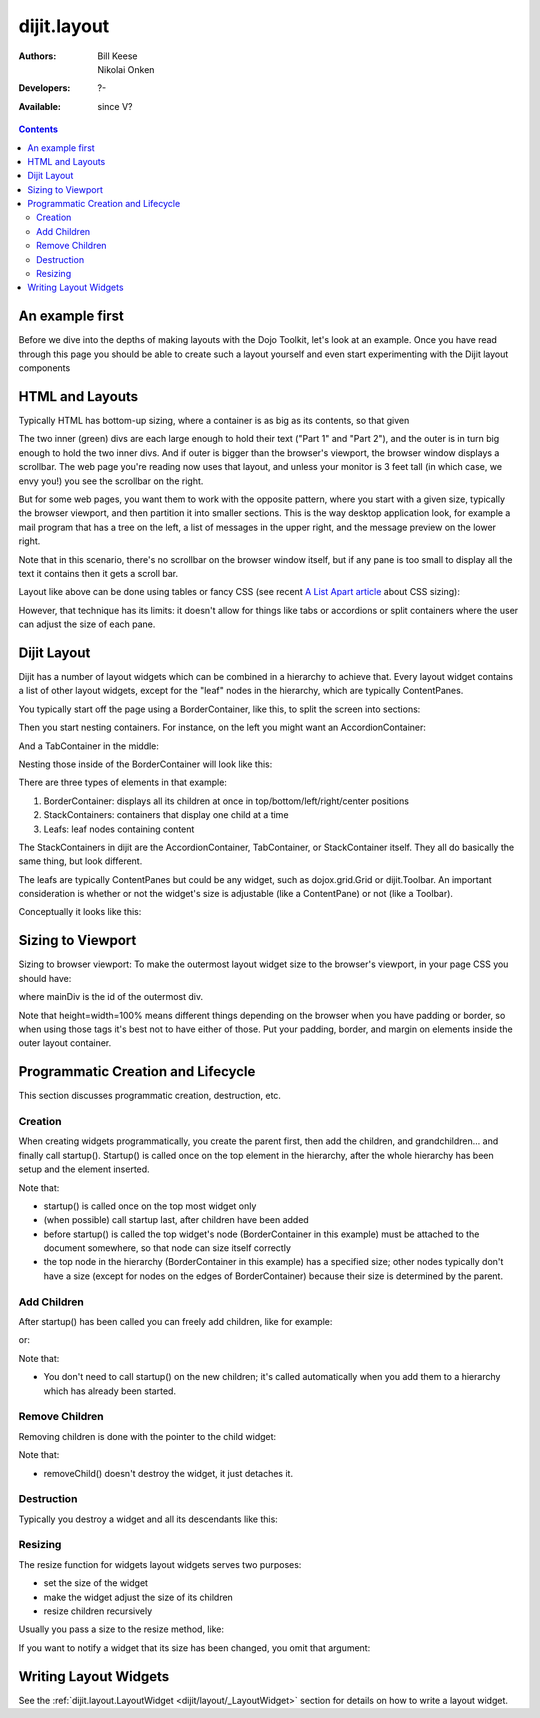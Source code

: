.. _dijit/layout:

============
dijit.layout
============

:Authors: Bill Keese, Nikolai Onken
:Developers: ?-
:Available: since V?

.. contents::
    :depth: 2

An example first
================

Before we dive into the depths of making layouts with the Dojo Toolkit, let's look at an example.
Once you have read through this page you should be able to create such a layout yourself and even start experimenting with the Dijit layout components

.. code-example::
  :djConfig: parseOnLoad: true
  :type: inline

  .. javascript::

     <script type="text/javascript">
     dojo.require("dijit.layout.BorderContainer");
     dojo.require("dijit.layout.TabContainer");
     dojo.require("dijit.layout.AccordionContainer");
     dojo.require("dijit.layout.ContentPane");
     </script>

  .. html::

        <div data-dojo-type="dijit.layout.BorderContainer" style="width: 100%; height: 100%;">
             <div data-dojo-type="dijit.layout.ContentPane" data-dojo-props="region:'top'">Top pane</div>
             <div data-dojo-type="dijit.layout.AccordionContainer" data-dojo-props="region:'leading'">
                  <div data-dojo-type="dijit.layout.AccordionPane" title="pane #1">accordion pane #1</div>
                  <div data-dojo-type="dijit.layout.AccordionPane" title="pane #2">accordion pane #2</div>
                  <div data-dojo-type="dijit.layout.AccordionPane" title="pane #3">accordion pane #3</div>
             </div>
             <div data-dojo-type="dijit.layout.TabContainer" data-dojo-props="region:'center'">
                  <div data-dojo-type="dijit.layout.ContentPane" title="tab #1">tab pane #1</div>
                  <div data-dojo-type="dijit.layout.ContentPane" title="tab #2">tab pane #2</div>
                  <div data-dojo-type="dijit.layout.ContentPane" title="tab #3">tab pane #3</div>
             </div>
             <div data-dojo-type="dijit.layout.ContentPane" data-dojo-props="region:'trailing'">Trailing pane</div>
             <div data-dojo-type="dijit.layout.ContentPane" data-dojo-props="region:'bottom'">Bottom pane</div>
        </div>

  .. css::

    <style type="text/css">
      html, body {
        width: 100%;
        height: 100%;
        margin: 0;
      }
    </style>

HTML and Layouts
================

Typically HTML has bottom-up sizing, where a container is as big as its contents, so that given

.. code-example::

  .. css::

     <style type="text/css">
        .inner, .outer { margin: 5px; border: 1px solid blue; }
        .inner { border: 1px solid green; }
     </style>

  .. html::

    <div class="outer">
      <div  class="inner">
        Part 1
      </div>
      <div class="inner">
        Part 2
      </div>
    </div>

The two inner (green) divs are each large enough to hold their text ("Part 1" and "Part 2"), and the outer is in turn big enough to hold the two inner divs.
And if outer is bigger than the browser's viewport, the browser window displays a scrollbar.
The web page you're reading now uses that layout, and unless your monitor is 3 feet tall (in which case, we envy you!) you see the scrollbar on the right.

But for some web pages, you want them to work with the opposite pattern, where you start with a given size, typically the browser viewport, and then partition it into smaller sections.
This is the way desktop application look, for example a mail program that has a tree on the left, a list of messages in the upper right, and the message preview on the lower right.


.. image:: maildemo.png
   :alt: mail demo screen shot

Note that in this scenario, there's no scrollbar on the browser window itself, but if any pane is too small to display all the text it contains then it gets a scroll bar.

Layout like above can be done using tables or fancy CSS (see recent `A List Apart article <http://www.alistapart.com/articles/conflictingabsolutepositions>`_ about CSS sizing):

.. code-example::

  .. css::

      <style type="css/text">
        .top, .bottom { height: 100px; }
        .center { height: 200px; width: 300px; }
        .leading, .trailing { width: 200px; }
      </style>

  .. html::

        <table>
          <tr>
             <td colspan=3><div class=top>Top Pane</div></td>
          </tr>
          <tr>
             <td><div class=leading>Leading pane</div></td>
             <td><div class=center>Center pane</div></td>
             <td><div class=trailing>Trailing pane</div></td>
          </tr>
          <tr>
             <td colspan=3><div class=bottom>Bottom pane</div></td>
          </tr>
        </table>

However, that technique has its limits:
it doesn't allow for things like tabs or accordions or split containers where the user can adjust the size of each pane.


Dijit Layout
============

Dijit has a number of layout widgets which can be combined in a hierarchy to achieve that.
Every layout widget contains a list of other layout widgets, except for the "leaf" nodes in the hierarchy, which are typically ContentPanes.

You typically start off the page using a BorderContainer, like this, to split the screen into sections:

.. code-example::
  :djConfig: parseOnLoad: true

  .. javascript::

     <script type="text/javascript">
     dojo.require("dijit.layout.BorderContainer");
     dojo.require("dijit.layout.ContentPane");
     </script>

  .. html::

        <div data-dojo-type="dijit.layout.BorderContainer" style="width: 100%; height: 100%">
             <div data-dojo-type="dijit.layout.ContentPane" data-dojo-props="region:'top'">Top pane</div>
             <div data-dojo-type="dijit.layout.ContentPane" data-dojo-props="region:'leading'">Leading pane</div>
             <div data-dojo-type="dijit.layout.ContentPane" data-dojo-props="region:'center'">Center pane</div>
             <div data-dojo-type="dijit.layout.ContentPane" data-dojo-props="region:'trailing'">Trailing pane</div>
             <div data-dojo-type="dijit.layout.ContentPane" data-dojo-props="region:'bottom'">Bottom pane</div>
        </div>

  .. css::

    <style type="text/css">
      html, body {
        width: 100%;
        height: 100%;
        margin: 0;
      }
    </style>

Then you start nesting containers.
For instance, on the left you might want an AccordionContainer:

.. code-example::
  :djConfig: parseOnLoad: true

  .. javascript::

     <script type="text/javascript">
     dojo.require("dijit.layout.AccordionContainer");
     </script>

  .. html::

        <div data-dojo-type="dijit.layout.AccordionContainer" style="width: 200px; height: 95%; margin: 0 auto;">
             <div data-dojo-type="dijit.layout.AccordionPane" title="pane #1">accordion pane #1</div>
             <div data-dojo-type="dijit.layout.AccordionPane" title="pane #2">accordion pane #2</div>
             <div data-dojo-type="dijit.layout.AccordionPane" title="pane #3">accordion pane #3</div>
        </div>

  .. css::

    <style type="text/css">
      html, body {
        width: 100%;
        height: 100%;
      }
    </style>

And a TabContainer in the middle:

.. code-example::
  :djConfig: parseOnLoad: true

  .. javascript::

     <script type="text/javascript">
     dojo.require("dijit.layout.TabContainer");
     dojo.require("dijit.layout.ContentPane");
     </script>

  .. html::

        <div data-dojo-type="dijit.layout.TabContainer" style="width: 100%; height: 100%; margin: 20px;">
             <div data-dojo-type="dijit.layout.ContentPane" title="tab #1">tab pane #1</div>
             <div data-dojo-type="dijit.layout.ContentPane" title="tab #2">tab pane #2</div>
             <div data-dojo-type="dijit.layout.ContentPane" title="tab #3">tab pane #3</div>
        </div>

  .. css::

    <style type="text/css">
      html, body {
        width: 100%;
        height: 100%;
      }
    </style>

Nesting those inside of the BorderContainer will look like this:

.. code-example::
  :djConfig: parseOnLoad: true

  .. javascript::

     <script type="text/javascript">
     dojo.require("dijit.layout.BorderContainer");
     dojo.require("dijit.layout.TabContainer");
     dojo.require("dijit.layout.AccordionContainer");
     dojo.require("dijit.layout.ContentPane");
     </script>

  .. html::

        <div data-dojo-type="dijit.layout.BorderContainer" style="width: 100%; height: 100%;">
             <div data-dojo-type="dijit.layout.ContentPane" data-dojo-props="region:'top'">Top pane</div>
             <div data-dojo-type="dijit.layout.AccordionContainer" data-dojo-props="region:'leading'">
                  <div data-dojo-type="dijit.layout.AccordionPane" title="pane #1">accordion pane #1</div>
                  <div data-dojo-type="dijit.layout.AccordionPane" title="pane #2">accordion pane #2</div>
                  <div data-dojo-type="dijit.layout.AccordionPane" title="pane #3">accordion pane #3</div>
             </div>
             <div data-dojo-type="dijit.layout.TabContainer" data-dojo-props="region:'center'">
                  <div data-dojo-type="dijit.layout.ContentPane" title="tab #1">tab pane #1</div>
                  <div data-dojo-type="dijit.layout.ContentPane" title="tab #2">tab pane #2</div>
                  <div data-dojo-type="dijit.layout.ContentPane" title="tab #3">tab pane #3</div>
             </div>
             <div data-dojo-type="dijit.layout.ContentPane" data-dojo-props="region:'trailing'">Trailing pane</div>
             <div data-dojo-type="dijit.layout.ContentPane" data-dojo-props="region:'bottom'">Bottom pane</div>
        </div>

  .. css::

    <style type="text/css">
      html, body {
        width: 100%;
        height: 100%;
        margin: 0;
      }
    </style>

There are three types of elements in that example:

1. BorderContainer: displays all its children at once in top/bottom/left/right/center positions
2. StackContainers: containers that display one child at a time
3. Leafs: leaf nodes containing content

The StackContainers in dijit are the AccordionContainer, TabContainer, or StackContainer itself.
They all do basically the same thing, but look different.

The leafs are typically ContentPanes but could be any widget, such as dojox.grid.Grid or dijit.Toolbar.
An important consideration is whether or not the widget's size is adjustable (like a ContentPane) or not (like a Toolbar).

Conceptually it looks like this:

.. image:: layoutBlock.png
   :alt: block diagram of container nesting


Sizing to Viewport
==================

Sizing to browser viewport: To make the outermost layout widget size to the browser's viewport, in your page CSS you should have:

.. css ::
  
  html, body, #mainDiv {
    width: 100%; height: 100%;
    border: 0; padding: 0; margin: 0;
  }

where mainDiv is the id of the outermost div.

Note that height=width=100% means different things depending on the browser when you have padding or border,
so when using those tags it's best not to have either of those.
Put your padding, border, and margin on elements inside the outer layout container.


Programmatic Creation and Lifecycle
===================================

This section discusses programmatic creation, destruction, etc.

Creation
--------

When creating widgets programmatically, you create the parent first, then add the children, and grandchildren...
and finally call startup().
Startup() is called once on the top element in the hierarchy, after the whole hierarchy has been setup and the element inserted.

.. js ::
  
  // create a BorderContainer as the top widget in the hierarchy
  var bc = new dijit.layout.BorderContainer({style: "height: 500px; width: 800px;"});

  // create a ContentPane as the left pane in the BorderContainer
  var cp1 = new dijit.layout.ContentPane({
     region: "left",
     style: "height: 100px",
     content: "hello world"
  });
  bc.addChild(cp1);

  // create a TabContainer as the center pane in the BorderContainer,
  // which itself contains two children
  var tc = new dijit.layout.TabContainer({region: "center"});
  var tab1 = new dijit.layout.ContentPane({title: "tab 1"}),
      tab2 = new dijit.layout.ContentPane({title: "tab 2"});
  tc.addChild( tab1 );
  tc.addChild( tab2 );
  bc.addChild(tc);

  // put the top level widget into the document, and then call startup()
  document.body.appendChild(bc.domNode);
  bc.startup();

Note that:

* startup() is called once on the top most widget only
* (when possible) call startup last, after children have been added
* before startup() is called the top widget's node (BorderContainer in this example) must be attached
  to the document somewhere, so that node can size itself correctly
* the top node in the hierarchy (BorderContainer in this example) has a specified size;
  other nodes typically don't have a size (except for nodes on the edges of BorderContainer)
  because their size is determined by the parent.

Add Children
------------

After startup() has been called you can freely add children, like for example:

.. js ::
  
  // add a right pane to the BorderContainer
  bc.addChild(new ContentPane({region: "right", content: "...", style: "width: 100px;"}));

or:

.. js ::
  
  // add a tab to the TabContainer
  tc.addChild( new dijit.layout.ContentPane({title: "tab 3"});

Note that:

* You don't need to call startup() on the new children; it's called automatically when you add them
  to a hierarchy which has already been started.

Remove Children
---------------

Removing children is done with the pointer to the child widget:

.. js ::
  
  // remove the first tab, and destroy it (and its contents)
  tc.removeChild(tab1);
  tab1.destroyRecursive();

Note that:

* removeChild() doesn't destroy the widget, it just detaches it.

Destruction
-----------

Typically you destroy a widget and all its descendants like this:

.. js ::
  
  bc.destroyRecursive();

Resizing
--------

The resize function for widgets layout widgets serves two purposes:

* set the size of the widget
* make the widget adjust the size of its children
* resize children recursively

Usually you pass a size to the resize method, like:

.. js ::
  
   bc.resize({h: 500, w: 500});

If you want to notify a widget that its size has been changed, you omit that argument:

.. js ::
  
   bc.resize();

Writing Layout Widgets
======================

See the :ref:`dijit.layout.LayoutWidget <dijit/layout/_LayoutWidget>` section for details on how to write a layout widget.
